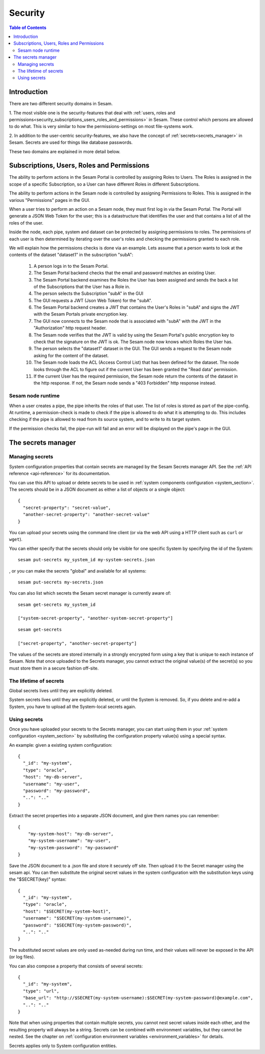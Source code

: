 ========
Security
========

.. contents:: Table of Contents
   :depth: 2
   :local:


------------
Introduction
------------

There are two different security domains in Sesam.

1. The most visible one is the security-features that deal with
:ref:`users, roles and permissions<security_subscriptions_users_roles_and_permissions>` in Sesam.
These control which persons are allowed to do what. This is very similar to how the
permissions-settings on most file-systems work.

2. In addition to the user-centric security-features, we also have the concept of
:ref:`secrets<secrets_manager>` in Sesam. Secrets are used for things like database passwords.

These two domains are explained in more detail below.


.. _security_subscriptions_users_roles_and_permissions:

-------------------------------------------
Subscriptions, Users, Roles and Permissions
-------------------------------------------

The ability to perform actions in the Sesam Portal is controlled by assigning Roles to Users.
The Roles is assigned in the scope of a specific Subscription, so a User can have different Roles
in different Subscriptions.

The ability to perform actions in the Sesam node is controlled by assigning Permissions to Roles.
This is assigned in the various "Permissions" pages in the GUI.

When a user tries to perform an action on a Sesam node, they must first log in via the Sesam Portal.
The Portal will generate a JSON Web Token for the user; this is a datastructure that identifies the user
and that contains a list of all the roles of the user.

Inside the node, each pipe, system and dataset can be protected by assigning permissions to roles. The
permissions of each user is then determined by iterating over the user's roles and checking the
permissions granted to each role.

We will explain how the permissions checks is done via an example. Lets assume that a person wants to
look at the contents of the dataset "dataset1"
in the subscription "subA":

  1. A person logs in to the Sesam Portal.
  2. The Sesam Portal backend checks that the email and password matches an existing User.
  3. The Sesam Portal backend examines the Roles the User has been assigned and sends the back a list of the 
     Subscriptions that the User has a Role in.
  4. The person selects the Subscription "subA" in the GUI
  5. The GUI requests a JWT (Json Web Token) for the "subA".
  6. The Sesam Portal backend creates a JWT that contains the User's Roles in "subA" and signs the JWT
     with the Sesam Portals private encryption key.
  7. The GUI now connects to the Sesam node that is associated with "subA" with the JWT in the
     "Authorization" http request header.
  8. The Sesam node verifies that the JWT is valid by using the Sesam Portal's public encryption key to
     check that the signature on the JWT is ok. The Sesam node now knows which Roles the User has.
  9. The person selects the "dataset1" dataset in the GUI. The GUI sends a request to the
     Sesam node asking for the content of the dataset.
  10. The Sesam node loads the ACL (Access Control List) that has been defined for the dataset. The
      node looks through the ACL to figure out if the current User has been granted the "Read data"
      permission.
  11. If the current User has the required permission, the Sesam node return the contents of the dataset
      in the http response. If not, the Sesam node sends a "403 Forbidden" http response instead.


Sesam node runtime
~~~~~~~~~~~~~~~~~~
When a user creates a pipe, the pipe inherits the roles of that user. The list of roles is
stored as part of the pipe-config. At runtime, a permission-check is made to check if the pipe is
allowed to do what it is attempting to do. This includes checking if the pipe is allowed to read
from its source system, and to write to its target system.

If the permission checks fail, the pipe-run will fail and an error will be displayed on the pipe's
page in the GUI.


.. _secrets_manager:

-------------------
The secrets manager
-------------------

Managing secrets
~~~~~~~~~~~~~~~~

System configuration properties that contain secrets are managed by the Sesam Secrets manager API. See the
:ref:`API reference <api-reference>` for its documentation.

You can use this API to upload or delete secrets to be used in :ref:`system components configuration <system_section>`.
The secrets should be in a JSON document as either a list of objects or a single object:

::

  {
    "secret-property": "secret-value",
    "another-secret-property": "another-secret-value"
  }

You can upload your secrets using the command line client (or via the web API using a HTTP client such as ``curl`` or ``wget``).

You can either specify that the secrets should only be visible for one specific System by specifying the id of the System:

::

  sesam put-secrets my_system_id my-system-secrets.json

, or you can make the secrets "global" and available for all systems:

::

  sesam put-secrets my-secrets.json


You can also list which secrets the Sesam secret manager is currently aware of:

::

  sesam get-secrets my_system_id

  ["system-secret-property", "another-system-secret-property"]

::

  sesam get-secrets

  ["secret-property", "another-secret-property"]

The values of the secrets are stored internally in a strongly encrypted form using a key that is unique to each instance
of Sesam. Note that once uploaded to the Secrets manager, you cannot extract the original value(s) of the secret(s) so
you must store them in a secure fashion off-site.


The lifetime of secrets
~~~~~~~~~~~~~~~~~~~~~~~

Global secrets lives until they are explicitly deleted.

System secrets lives until they are explicitly deleted, or until the System is removed. So, if you delete and re-add
a System, you have to upload all the System-local secrets again.


Using secrets
~~~~~~~~~~~~~

Once you have uploaded your secrets to the Secrets manager, you can start using them in your :ref:`system configuration <system_section>`
by substituting the configuration property value(s) using a special syntax.

An example: given a existing system configuration:

::

   {
     "_id": "my-system",
     "type": "oracle",
     "host": "my-db-server",
     "username": "my-user",
     "password": "my-password",
     "..": ".."
   }

Extract the secret properties into a separate JSON document, and give them names you can remember:

::

  {
      "my-system-host": "my-db-server",
      "my-system-username": "my-user",
      "my-system-password": "my-password"
  }

Save the JSON document to a .json file and store it securely off site. Then upload it to the Secret manager using the
sesam api. You can then substitute the original secret values in the system configuration with the substitution keys
using the "$SECRET(key)" syntax:

::

   {
     "_id": "my-system",
     "type": "oracle",
     "host": "$SECRET(my-system-host)",
     "username": "$SECRET(my-system-username)",
     "password": "$SECRET(my-system-password)",
     "..": ".."
   }

The substituted secret values are only used as-needed during run time, and their values will never be exposed in
the API (or log files).

You can also compose a property that consists of several secrets:

::

   {
     "_id": "my-system",
     "type": "url",
     "base_url": "http://$SECRET(my-system-username):$SECRET(my-system-password)@example.com",
     "..": ".."
   }

Note that when using properties that contain multiple secrets, you cannot nest secret values inside each other, and the
resulting property will always be a string. Secrets can be combined with environment variables, but they cannot be nested.
See the chapter on :ref:`configuration environment variables <environment_variables>` for details.

Secrets applies only to System configuration entities.

